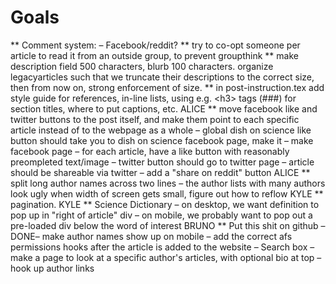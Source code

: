 * Goals
      ** Comment system:
        -- Facebook/reddit?
      ** try to co-opt someone per article to read it from an outside group, to prevent groupthink
      ** make description field 500 characters, blurb 100 characters. organize legacyarticles such that we truncate their descriptions to the correct size, then from now on, strong enforcement of size.
      ** in post-instruction.tex add style guide for references, in-line lists, using e.g. <h3> tags (###) for section titles, where to put captions, etc.
      ALICE ** move facebook like and twitter buttons to the post itself, and make them point to each specific article instead of to the webpage as a whole
            -- global dish on science like button should take you to dish on science facebook page, make it
            -- make facebook page
            -- for each article, have a like button with reasonably preompleted text/image
            -- twitter button should go to twitter page
            -- article should be shareable via twitter
            -- add a "share on reddit" button
      ALICE ** split long author names across two lines
            -- the author lists with many authors look ugly when width of screen gets small, figure out how to reflow
      KYLE ** pagination.
      KYLE ** Science Dictionary
        -- on desktop, we want definition to pop up in "right of article" div
        -- on mobile, we probably want to pop out a pre-loaded div below the word of interest
      BRUNO ** Put this shit on github
            --DONE-- make author names show up on mobile
            -- add the correct afs permissions hooks after the article is added to the website
            -- Search box
            -- make a page to look at a specific author's articles, with optional bio at top
            -- hook up author links


